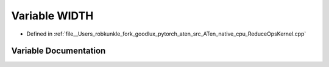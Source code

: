 .. _variable_WIDTH:

Variable WIDTH
==============

- Defined in :ref:`file__Users_robkunkle_fork_goodlux_pytorch_aten_src_ATen_native_cpu_ReduceOpsKernel.cpp`


Variable Documentation
----------------------


.. doxygenvariable:: WIDTH
